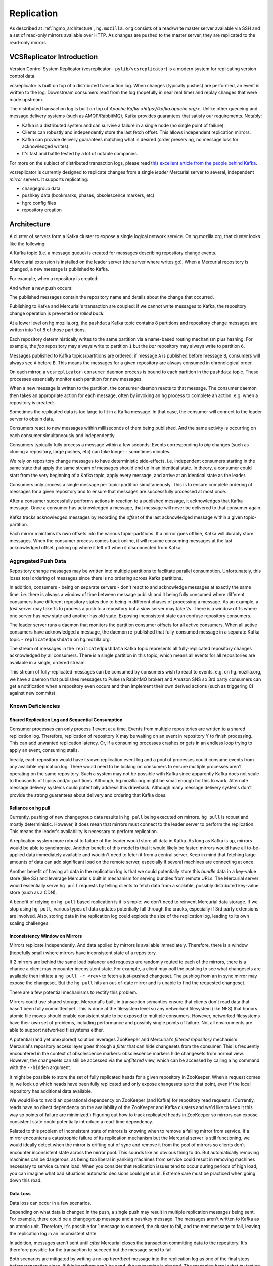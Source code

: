 .. _hgmo_replication:

===========
Replication
===========

As described at :ref:`hgmo_architecture`, ``hg.mozilla.org`` consists of
a read/write master server available via SSH and a set of read-only
mirrors available over HTTP. As changes are pushed to the master server,
they are replicated to the read-only mirrors.

VCSReplicator Introduction
==========================

Version Control System Replicator (vcsreplicator - ``pylib/vcsreplicator``) is
a modern system for replicating version control data.

vcsreplicator is built on top of a distributed transaction log. When changes
(typically pushes) are performed, an event is written to the log. Downstream
consumers read from the log (hopefully in near real time) and replay changes
that were made upstream.

The distributed transaction log is built on top of
`Apache Kafka <https://kafka.apache.org/>`. Unlike other queueing and message
delivery systems (such as AMQP/RabbitMQ), Kafka provides guarantees that
satisfy our requirements. Notably:

* Kafka is a distributed system and can survive a failure in a single node
  (no single point of failure).
* Clients can robustly and independently store the last fetch offset. This
  allows independent replication mirrors.
* Kafka can provide delivery guarantees matching what is desired (order
  preserving, no message loss for acknowledged writes).
* It's fast and battle tested by a lot of notable companies.

For more on the subject of distributed transaction logs, please read
`this excellent article from the people behind Kafka <https://engineering.linkedin.com/distributed-systems/log-what-every-software-engineer-should-know-about-real-time-datas-unifying>`_.

vcsreplicator is currently designed to replicate changes from a single
*leader* Mercurial server to several, independent *mirror* servers. It
supports replicating:

* changegroup data
* pushkey data (bookmarks, phases, obsolescence markers, etc)
* hgrc config files
* repository creation

Architecture
============

A cluster of servers form a Kafka cluster to expose a single logical network
service. On hg.mozilla.org, that cluster looks like the following:

.. nwdiag::

   nwdiag {
       network {
           address = "Kafka";
           node01 [address = "hgssh01"];
           node02 [address = "hgweb01"];
           node03 [address = "hgweb02"];
           node04 [address = "hgweb03"];
           node05 [address = "hgweb04"];
       }
   }

A Kafka topic (i.e. a message queue) is created for messages describing
repository change events.

A Mercurial extension is installed on the leader server (the server where
writes go). When a Mercurial repository is changed, a new message is published
to Kafka.

For example, when a repository is created:

.. blockdiag::

   blockdiag {
       span_width = 240;
       init [label = "hg init"];
       init -> Kafka [label = "repo-create"];
   }

And when a new push occurs:

.. blockdiag::

   blockdiag {
       span_width = 240;
       push [label = "hg push"];
       push -> Kafka [label = "new-changesets"];
   }

The published messages contain the repository name and details about the
change that occurred.

Publishing to Kafka and Mercurial's transaction are coupled: if we cannot
write messages to Kafka, the repository change operation is prevented or
*rolled back*.

At a lower level on hg.mozilla.org, the ``pushdata`` Kafka topic contains
8 partitions and repository change messages are written into 1 of 8 of those
partitions.

.. blockdiag::

   blockdiag {
       producer -> pushdata0;
       producer -> pushdata1;
       producer -> pushdata2;
       producer -> pushdata3;
       producer -> pushdata4;
       producer -> pushdata5;
       producer -> pushdata6;
       producer -> pushdata7;
   }

Each repository deterministically writes to the same partition via a name-based
routing mechanism plus hashing. For example, the *foo* repository may always
write to partition ``1`` but the *bar* repository may always write to
partition ``6``.

Messages published to Kafka topics/partitions are ordered: if message ``A`` is
published before message ``B``, consumers will always see ``A`` before ``B``.
This means the messages for a given repository are always consumed in
chronological order.

On each mirror, a ``vcsreplicator-consumer`` daemon process is bound to each
partition in the ``pushdata`` topic. These processes essentially monitor each
partition for new messages.

.. blockdiag::

   blockdiag {
       producer -> pushdata0 <- vcsreplicator0;
       producer -> pushdata1 <- vcsreplicator1;
       producer -> pushdata2 <- vcsreplicator2;
       producer -> pushdata3 <- vcsreplicator3;
       producer -> pushdata4 <- vcsreplicator4;
       producer -> pushdata5 <- vcsreplicator5;
       producer -> pushdata6 <- vcsreplicator6;
       producer -> pushdata7 <- vcsreplicator7;
   }

When a new message is written to the partition, the consumer daemon reacts to
that message. The consumer daemon then takes an appropriate action for each
message, often by invoking an ``hg`` process to complete an action. e.g.
when a repository is created:

.. seqdiag::

   seqdiag {
       producer -> pushdata2 [label = "new-repo"];
       pushdata2 <- vcsreplicator2 [label = "new-repo"];
       vcsreplicator2 -> init;
       init [label = "hg init"];
       pushdata2 <-- vcsreplicator2 [label = "ack"];
   }

Sometimes the replicated data is too large to fit in a Kafka message. In
that case, the consumer will connect to the leader server to obtain data.

.. seqdiag::

   seqdiag {
       pushdata2 <- vcsreplicator2 [label = "msg"];
       vcsreplicator2 -> hg;
       hg -> hgssh [label = "hg pull"];
       hg <-- hgssh [label = "apply data"];
       pushdata2 <-- vcsreplicator2 [label = "ack"];
   }

Consumers react to new messages within milliseconds of them being published.
And the same activity is occurring on each consumer simultaneously and
independently.

.. blockdiag::

   blockdiag {
       producer -> pushdata2 [label = "msg"];
       pushdata2 <- consumer01 [label = "msg"];
       pushdata2 <- consumer02 [label = "msg"];
       pushdata2 <- consumer03 [label = "msg"];
       pushdata2 <- consumer04 [label = "msg"];

       group hgweb01 {
           label = "hgweb01";
           consumer01 -> hg01;
           consumer01 [label = "vcsreplicator2"];
           hg01 [label = "hg"];
       }

       group hgweb02 {
           label = "hgweb02";
           consumer02 -> hg02;
           consumer02 [label = "vcsreplicator2"];
           hg02 [label = "hg"];
       }

       group hgweb03 {
           label = "hgweb03";
           consumer03 -> hg03;
           consumer03 [label = "vcsreplicator2"];
           hg03 [label = "hg"];
       }

       group hgweb04 {
           label = "hgweb04";
           consumer04 -> hg04;
           consumer04 [label = "vcsreplicator2"];
           hg04 [label = "hg"];
       }
   }

Consumers typically fully process a message within a few seconds. Events
corresponding to *big* changes (such as cloning a repository, large pushes,
etc) can take longer - sometimes minutes.

We rely on repository change messages to have deterministic side-effects. i.e.
independent consumers starting in the same state that apply the same stream
of messages should end up in an identical state. In theory, a consumer could
start from the very beginning of a Kafka topic, apply every message, and arrive
at an identical state as the leader.

Consumers only process a single message per topic-partition simultaneously.
This is to ensure complete ordering of messages for a given repository and
to ensure that messages are successfully processed at most once.

After a consumer successfully performs actions in reaction to a published
message, it acknowledges that Kafka message. Once a consumer has acknowledged
a message, that message will never be delivered to that consumer again.

Kafka tracks acknowledged messages by recording the *offset* of the last
acknowledged message within a given topic-partition.

Each mirror maintains its own offsets into the various topic-partitions. If
a mirror goes offline, Kafka will durably store messages. When the consumer
process comes back online, it will resume consuming messages at the last
acknowledged offset, picking up where it left off when it disconnected
from Kafka.

Aggregated Push Data
--------------------

Repository change messages may be written into multiple partitions to
facilitate parallel consumption. Unfortunately, this loses total ordering
of messages since there is no ordering across Kafka partitions.

In addition, consumers - being on separate servers - don't react to and
acknowledge messages at exactly the same time. i.e. there is always a window
of time between message publish and it being fully consumed where different
consumers have different repository states due to being in different phases
of processing a message. As an example, a *fast* server may take 1s to process
a push to a repository but a *slow* server may take 2s. There is a window of
1s where one server has new state and another has old state. Exposing
inconsistent state can confuse repository consumers.

The leader server runs a daemon that monitors the partition consumer offsets
for all active consumers. When all active consumers have acknowledged a
message, the daemon re-published that fully-consumed message in a separate
Kafka topic - ``replicatedpushdata`` on hg.mozilla.org.

.. seqdiag::

   seqdiag {
       pushdata0 <- consumer01 [label = "msg0"];
       pushdata0 <- consumer02 [label = "msg0"];

       pushdata0 <-- consumer02 [label = "ack"];
       pushdata0 <-- consumer01 [label = "ack"];

       aggregator -> replicatedpushdata [label = "msg0"];
   }

The stream of messages in the ``replicatedpushdata`` Kafka topic represents all
fully-replicated repository changes acknowledged by all consumers. There is a
single partition in this topic, which means all events for all repositories
are available in a single, ordered stream.

This stream of fully-replicated messages can be consumed by consumers wish
to react to events. e.g. on hg.mozilla.org, we have a daemon that publishes
messages to Pulse (a RabbitMQ broker) and Amazon SNS so 3rd party consumers
can get a notification when a repository even occurs and then implement
their own derived actions (such as triggering CI against new commits).

Known Deficiencies
------------------

Shared Replication Log and Sequential Consumption
^^^^^^^^^^^^^^^^^^^^^^^^^^^^^^^^^^^^^^^^^^^^^^^^^

Consumer processes can only process 1 event at a time. Events from multiple
repositories are written to a shared replication log. Therefore, replication
of repository X may be waiting on an event in repository Y to finish
processing. This can add unwanted replication latency. Or, if a consuming
processes crashes or gets in an endless loop trying to apply an event,
consuming stalls.

Ideally, each repository would have its own replication event log and
a pool of processes could consume events from any available replication
log. There would need to be locking on consumers to ensure multiple
processes aren't operating on the same repository. Such a system may not
be possible with Kafka since apparently Kafka does not scale to thousands
of topics and/or partitions. Although, hg.mozilla.org might be small enough
for this to work. Alternate message delivery systems could potentially
address this drawback. Although many message delivery systems don't provide
the strong guarantees about delivery and ordering that Kafka does.

Reliance on hg pull
^^^^^^^^^^^^^^^^^^^

Currently, pushing of new changegroup data results in ``hg pull`` being
executed on mirrors. ``hg pull`` is robust and mostly deterministic. However,
it does mean that mirrors must connect to the leader server to perform
the replication. This means the leader's availability is necessary to perform
replication.

A replication system more robust to failure of the leader would store all
data in Kafka. As long as Kafka is up, mirrors would be able to synchronize.
Another benefit of this model is that it would likely be faster: mirrors
would have all to-be-applied data immediately available and wouldn't need
to fetch it from a central server. Keep in mind that fetching large amounts
of data can add significant load on the remote server, especially if
several machines are connecting at once.

Another benefit of having all data in the replication log is that we could
potentially store this *bundle* data in a key-value store (like S3)
and leverage Mercurial's built in mechanism for serving bundles from remote
URLs. The Mercurial server would essentially serve ``hg pull`` requests by
telling clients to fetch data from a scalable, possibly distributed
key-value store (such as a CDN).

A benefit of relying on ``hg pull`` based replication is it is simple:
we don't need to reinvent Mercurial data storage. If we stop using ``hg
pull``, various types of data updates potentially fall through the cracks,
especially if 3rd party extensions are involved. Also, storing data in
the replication log could explode the size of the replication log, leading
to its own scaling challenges.

Inconsistency Window on Mirrors
^^^^^^^^^^^^^^^^^^^^^^^^^^^^^^^

Mirrors replicate independently. And data applied by mirrors is available
immediately. Therefore, there is a window (hopefully small) where mirrors
have inconsistent state of a repository.

If 2 mirrors are behind the same load balancer and requests are randomly
routed to each of the mirrors, there is a chance a client may encounter
inconsistent state. For example, a client may poll the pushlog to see
what changesets are available then initiate a ``hg pull -r <rev>`` to
fetch a just-pushed changeset. The pushlog from an in sync mirror may
expose the changeset. But the ``hg pull`` hits an out-of-date mirror and
is unable to find the requested changeset.

There are a few potential mechanisms to rectify this problem.

Mirrors could use shared storage. Mercurial's built-in transaction semantics
ensure that clients don't read data that hasn't been fully committed yet.
This is done at the filesystem level so any networked filesystem (like
NFS) that honors atomic file moves should enable consistent state to be
exposed to multiple consumers. However, networked filesystems have their
own set of problems, including performance and possibly single points of
failure. Not all environments are able to support networked filesystems
either.

A potential (and yet unexplored) solution leverages ZooKeeper and
Mercurial's *filtered repository* mechanism. Mercurial's repository
access layer goes through a *filter* that can hide changesets from the
consumer. This is frequently encountered in the context of obsolescence
markers: obsolescence markers hide changesets from normal view. However,
the changesets can still be accessed via the *unfiltered* view, which can
be accessed by calling a ``hg`` command with the ``--hidden`` argument.

It might be possible to store the set of fully replicated heads for a
given repository in ZooKeeper. When a request comes in, we look up which
heads have been fully replicated and only expose changesets up to that
point, even if the local repository has additional data available.

We would like to avoid an operational dependency on ZooKeeper (and Kafka)
for repository read requests. (Currently, reads have no direct dependency
on the availability of the ZooKeeper and Kafka clusters and we'd like to
keep it this way so points of failure are minimized.) Figuring out how
to track replicated heads in ZooKeeper so mirrors can expose consistent
state could potentially introduce a read-time dependency.

Related to this problem of inconsistent state of mirrors is knowing
when to remove a failing mirror from service. If a mirror encounters a
catastrophic failure of its replication mechanism but the Mercurial server
is still functioning, we would ideally detect when the mirror is drifting
out of sync and remove it from the pool of mirrors so clients don't
encounter inconsistent state across the mirror pool. This sounds like
an obvious thing to do. But automatically removing machines can be
dangerous, as being too liberal in yanking machines from service could
result in removing machines necessary to service current load. When you
consider that replication issues tend to occur during periods of high
load, you can imagine what bad situations automatic decisions could get us
in. Extreme care must be practiced when going down this road.

Data Loss
^^^^^^^^^

Data loss can occur in a few scenarios.

Depending on what data is changed in the push, a single push may result
in multiple replication messages being sent. For example, there could be
a changegroup message and a pushkey message. The messages aren't written
to Kafka as an atomic unit. Therefore, it's possible for 1 message to
succeed, the cluster to fail, and the next message to fail, leaving the
replication log in an inconsistent state.

In addition, messages aren't sent until *after* Mercurial closes the
transaction committing data to the repository. It's therefore possible
for the transaction to succeed but the message send to fail.

Both scenarios are mitigated by writing a no-op *heartbeat* message into
the replication log as one of the final steps before transaction close.
If this heartbeat can't be send, the transaction is aborted. The
reasoning here is that by testing the replication log before closing the
transaction, we have a pretty good indication whether the replication
log will be writeable after transaction close. However, there is still
a window for failure.

In the future, we should write a single replication event to Kafka for
each push (requires bundle2 on the client) or write events to Kafka as a
single unit (if that's even supported). We should also support rolling
back the previous transaction in Mercurial if the post transaction
close message(s) fails to write.

Installation and Configuring
============================

vcsreplicator requires Python 2.7+, access to an Apache Kafka cluster, and
an existing Mercurial server or repository.

For now, we assume you have a Kafka cluster configured. (We'll write the docs
eventually.)

Mercurial Extension Installation
--------------------------------

On a machine that is to produce or consume replication events, you will need
to install the vcsreplicator Python package::

   $ pip install /version-control-tools/pylib/vcsreplicator

On the leader machine, you will need to install a Mercurial extension.
Assuming this repository is checked out in ``/version-control-tools``, you
will need the following in an hgrc file (either the global one or one
inside a repository you want replicated)::

   [extensions]
   # Load it by Python module (assuming it is in sys.path for the
   # Mercurial server processes)
   vcsreplicator.hgext =

   # Load it by path.
   vcsreplicator = /path/to/vcsreplicator/hgext.py

Producer hgrc Config
--------------------

You'll need to configure your hgrc file to work with vcsreplicator::

   [replicationproducer]

   # Kafka host(s) to connect to.
   hosts = localhost:9092

   # Kafka client id
   clientid = 1

   # Kafka topic to write pushed data to
   topic = pushdata

   # How to map local repository paths to partions. You can:
   #
   # * Have a single partition for all repos
   # * Map a single repo to a single partition
   # * Map multiple repos to multiple partitions
   #
   # The partition map is read in sorted order of the key names.
   # Values are <partition>:<regexp>. If the partitions are a comma
   # delimited list of integers, then the repo path will be hashed and
   # routed to the same partition over time. This ensures that all
   # messages for a specific repo are routed to the same partition and
   # thus consumed in a strict first in first out ordering.
   #
   # Map {repos}/foo to partition 0
   # Map everything else to partitions 1, 2, 3, and 4.
   partitionmap.0foo = 0:\{repos\}/foo
   partitionmap.1bar = 1,2,3,4:.*

   # Required acknowledgement for writes. See the Kafka docs. -1 is
   # strongly preferred in order to not lose data.
   reqacks = -1

   # How long (in MS) to wait for acknowledgements on write requests.
   # If a write isn't acknowledged in this time, the write is cancelled
   # and Mercurial rolls back its transaction.
   acktimeout = 10000

   # Normalize local filesystem paths for representation on the wire.
   # This both enables replication for listed paths and enables leader
   # and mirrors to have different local filesystem paths.
   [replicationpathrewrites]
   /var/repos/ = {repos}/

Consumer Config File
--------------------

The consumer daemon requires a config file.

The ``[consumer]`` section defines how to connect to Kafka to receive
events. You typically only need to define it on the follower nodes.
It contains the following variables:

hosts
   Comma delimited list of ``host:port`` strings indicating Kafka hosts.
client_id
   Unique identifier for this client.
connect_timeout
   Timeout in milliseconds for connecting to Kafka.
topic
   Kafka topic to consume. Should match producer's config.
group
   Kafka group the client is part of.

   **You should define this to a unique value.**

The ``[path_rewrites]`` section defines mappings for how local filesystem
paths are normalized for storage in log messages and vice-versa.

This section is not required. Presence of this section is used to abstract
storage-level implementation details and to allow messages to define
a repository without having to use local filesystem paths. It's best
to explain by example. e.g.::

   [path_rewrites]
   /repos/hg/ = {hg}/

If a replication producer produces an event related to a repository under
``/repos/hg/`` - let's say ``/repos/hg/my-repo``, it will normalize the
path in the replication event to ``{hg}/my-repo``. You could add a
corresponding entry in the config of the follower node::

   [path_rewrites]
   {hg}/ = /repos/mirrors/hg/

When the consumer sees ``{hg}/my-repo``, it will expand it to
``/repos/mirrors/hg/my-repo``.

Path rewrites are very simple. We take the input string and match against
registered rewrites in the order they were defined. Only a leading string
search is performed - we don't match if the first character is different.
Also, the match is case-insensitive (due to presence of case-insensitive
filesystems that may report different path casing) but case-preserving. If
you have camelCase in your repository name, it will be preserved.

The ``[pull_url_rewrites]`` section is used to map repository paths
from log messages into URLs suitable for pulling from the leader.
They work very similarly to ``[path_rewrites]``.

The use case of this section is that it allows consumers to construct
URLs to the leader repositories at message processing time rather than
message produce time. Since URLs may change over time (don't tell Roy T.
Fielding) and since the log may be persisted and replayed months or even
years later, there needs to be an abstraction to redefine the location
of a repository later.

.. note::

   The fact that consumers perform an ``hg pull`` and need URLs to pull
   from is unfortunate. Ideally all repository data would be
   self-contained within the log itself. Look for a future feature
   addition to vcsreplicator to provide self-contained logs.

Aggregator Config File
----------------------

The aggregator daemon (the entity that copies fully acknowledged messages
into a new topic) has its own config file.

All config options are located in the ``[aggregator]`` section. The following
config options are defined.

hosts
   Comma delimited list of ``host:port`` strings indicating Kafka hosts.
client_id
   Unique identifier for this client.
connect_timeout
   Timeout in milliseconds for connecting to Kafka.
monitor_topic
   The Kafka topic that will be monitored (messages will be copied from).
monitor_groups_file
   Path to a file listing the Kafka groups whose consumer offsets will be
   monitored to determine the most recent acknowledged offset. Each line
   in the file is the name of a Kafka consumer group.
ack_group
   The consumer group to use in ``monitor_topic`` that the aggregator
   daemon will use to record which messages it has copied.
aggregate_topic
   The Kafka topic that messages from ``monitor_topic`` will be copied to.


Upgrading Kafka
===============

It is generally desirable to keep Kafka on an up-to-date version, to
benefit from bugfixes and performance improvements. Upgrading the
hg.mozilla.org Kafka instances can be done via a rolling upgrade,
allowing the replication system to continue working with no downtime.
Kafka also uses Apache Zookeeper as a distributed configuration service,
and you may wish to upgrade Zookeeper at the same time as Kafka. The steps
to do so are as follows:

.. note::

   While these steps will likely cover all upgrade requirements, there is no
   guarantee that Apache will not change the upgrade process in the future.
   Make sure to check the release notes for any breaking changes to both
   application code and the upgrade procedure before moving forward.

.. note::

   You should perform the Zookeeper and Kafka upgrades independently, to
   minimize the risk of failure and avoid debugging two applications
   if something goes wrong. See https://kafka.apache.org/documentation/#upgrade
   and https://wiki.apache.org/hadoop/ZooKeeper/FAQ#A6

Steps for both applications
---------------------------

Both Kafka and Zookeeper are deployed from a tarball which is uploaded to
a Mozilla owned Amazon S3 bucket. We need to upload our new Kafka/Zookeeper
tarballs to this bucket and keep their SHA 256 hashsum to ensure the correct
file is downloaded.

1. Upload new package archives to
      https://s3-us-west-2.amazonaws.com/moz-packages/<package name>
2. Calculate the sha256 hash of the uploaded archives.
3. Update version-control-tools/ansible/roles/kafka-broker/tasks/main.yml
   with the new package names and hashes.

Zookeeper
---------

To upgrade Zookeeper, simply deploy the updated code to hg.mozilla.org and then run
`systemctl restart zookeeper` serially on each host to perform the upgrade. Easy!

Kafka
-----

To upgrade Kafka, some additional steps must be performed if message
format or wire protocol changes have been made between your current
and updated versions. For example, when upgrading from 0.8.2 to
1.1.0, both message formats and wire protocol changes were made, so
all of the following changes must be made.

4. Before updating the code, advertise the message format and protocol
   versions used by the current Kafka instance in the server config
   (kafka-server.properties) using the following properties:
   - inter.broker.protocol.version=CURRENT_KAFKA_VERSION
   - log.message.format.version=CURRENT_MESSAGE_FORMAT_VERSION

5. Deploy code in the previously updated archive to hg.mozilla.org.

6. Serially run `systemctl restart kafka.service` on each broker
   to update the code.

7. Update inter.broker.protocol.version to the version of Kafka you are
   upgrading to and run `systemctl restart kafka.service` serially once again.

8. Update log.message.format.version to the version of Kafka you are
   upgrading to and run `systemctl restart kafka.service` serially once again.

.. note::
    After running each of the restart commands, you should `tail` the Kafka logs
    on the newly updated server, as well as a server that has yet to be updated,
    to make sure everything is working smoothly.
